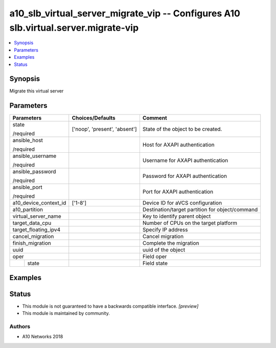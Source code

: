 .. _a10_slb_virtual_server_migrate_vip_module:


a10_slb_virtual_server_migrate_vip -- Configures A10 slb.virtual.server.migrate-vip
===================================================================================

.. contents::
   :local:
   :depth: 1


Synopsis
--------

Migrate this virtual server






Parameters
----------

+-----------------------+-------------------------------+-------------------------------------------------+
| Parameters            | Choices/Defaults              | Comment                                         |
|                       |                               |                                                 |
|                       |                               |                                                 |
+=======================+===============================+=================================================+
| state                 | ['noop', 'present', 'absent'] | State of the object to be created.              |
|                       |                               |                                                 |
| /required             |                               |                                                 |
+-----------------------+-------------------------------+-------------------------------------------------+
| ansible_host          |                               | Host for AXAPI authentication                   |
|                       |                               |                                                 |
| /required             |                               |                                                 |
+-----------------------+-------------------------------+-------------------------------------------------+
| ansible_username      |                               | Username for AXAPI authentication               |
|                       |                               |                                                 |
| /required             |                               |                                                 |
+-----------------------+-------------------------------+-------------------------------------------------+
| ansible_password      |                               | Password for AXAPI authentication               |
|                       |                               |                                                 |
| /required             |                               |                                                 |
+-----------------------+-------------------------------+-------------------------------------------------+
| ansible_port          |                               | Port for AXAPI authentication                   |
|                       |                               |                                                 |
| /required             |                               |                                                 |
+-----------------------+-------------------------------+-------------------------------------------------+
| a10_device_context_id | ['1-8']                       | Device ID for aVCS configuration                |
|                       |                               |                                                 |
|                       |                               |                                                 |
+-----------------------+-------------------------------+-------------------------------------------------+
| a10_partition         |                               | Destination/target partition for object/command |
|                       |                               |                                                 |
|                       |                               |                                                 |
+-----------------------+-------------------------------+-------------------------------------------------+
| virtual_server_name   |                               | Key to identify parent object                   |
|                       |                               |                                                 |
|                       |                               |                                                 |
+-----------------------+-------------------------------+-------------------------------------------------+
| target_data_cpu       |                               | Number of CPUs on the target platform           |
|                       |                               |                                                 |
|                       |                               |                                                 |
+-----------------------+-------------------------------+-------------------------------------------------+
| target_floating_ipv4  |                               | Specify IP address                              |
|                       |                               |                                                 |
|                       |                               |                                                 |
+-----------------------+-------------------------------+-------------------------------------------------+
| cancel_migration      |                               | Cancel migration                                |
|                       |                               |                                                 |
|                       |                               |                                                 |
+-----------------------+-------------------------------+-------------------------------------------------+
| finish_migration      |                               | Complete the migration                          |
|                       |                               |                                                 |
|                       |                               |                                                 |
+-----------------------+-------------------------------+-------------------------------------------------+
| uuid                  |                               | uuid of the object                              |
|                       |                               |                                                 |
|                       |                               |                                                 |
+-----------------------+-------------------------------+-------------------------------------------------+
| oper                  |                               | Field oper                                      |
|                       |                               |                                                 |
|                       |                               |                                                 |
+---+-------------------+-------------------------------+-------------------------------------------------+
|   | state             |                               | Field state                                     |
|   |                   |                               |                                                 |
|   |                   |                               |                                                 |
+---+-------------------+-------------------------------+-------------------------------------------------+







Examples
--------

.. code-block:: yaml+jinja

    





Status
------




- This module is not guaranteed to have a backwards compatible interface. *[preview]*


- This module is maintained by community.



Authors
~~~~~~~

- A10 Networks 2018

